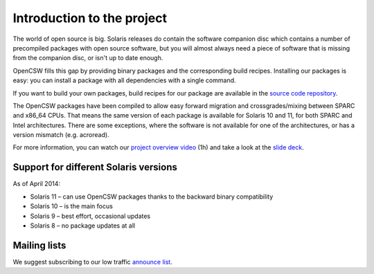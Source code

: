 ---------------------------
Introduction to the project
---------------------------

The world of open source is big. Solaris releases do contain the software
companion disc which contains a number of precompiled packages with open source
software, but you will almost always need a piece of software that is missing
from the companion disc, or isn't up to date enough.

OpenCSW fills this gap by providing binary packages and the corresponding build
recipes. Installing our packages is easy: you can install a package with all
dependencies with a single command.

If you want to build your own packages, build recipes for our package are
available in the `source code repository`_.

The OpenCSW packages have been compiled to allow easy forward migration and
crossgrades/mixing between SPARC and x86_64 CPUs. That means the same version
of each package is available for Solaris 10 and 11, for both SPARC and Intel
architectures. There are some exceptions, where the software is not available
for one of the architectures, or has a version mismatch (e.g. acroread).

For more information, you can watch our `project overview video`_ (1h) and
take a look at the `slide deck`_.


Support for different Solaris versions
======================================

As of April 2014:

* Solaris 11 – can use OpenCSW packages thanks to the backward binary compatibility
* Solaris 10 – is the main focus
* Solaris 9 – best effort, occasional updates
* Solaris 8 – no package updates at all

Mailing lists
=============

We suggest subscribing to our low traffic `announce list`_.

.. _announce list:
   https://lists.opencsw.org/mailman/listinfo/announce

.. _source code repository:
   https://sourceforge.net/p/gar/code/HEAD/tree/

.. _project overview video:
   http://youtu.be/Qmv5tvHEf4Q

.. _slide deck:
   http://de.slideshare.net/dmichelsen/opencsw-what-is-the-project-about
